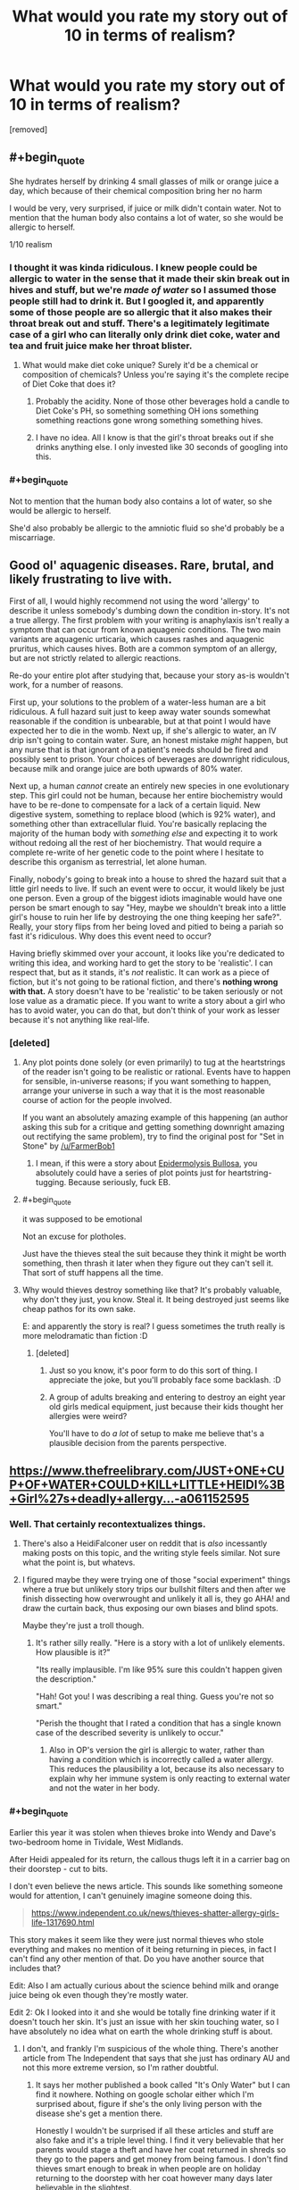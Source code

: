 #+TITLE: What would you rate my story out of 10 in terms of realism?

* What would you rate my story out of 10 in terms of realism?
:PROPERTIES:
:Score: 0
:DateUnix: 1532286480.0
:FlairText: WIP
:END:
[removed]


** #+begin_quote
  She hydrates herself by drinking 4 small glasses of milk or orange juice a day, which because of their chemical composition bring her no harm
#+end_quote

I would be very, very surprised, if juice or milk didn't contain water. Not to mention that the human body also contains a lot of water, so she would be allergic to herself.

1/10 realism
:PROPERTIES:
:Author: rhaps0dy4
:Score: 19
:DateUnix: 1532286806.0
:END:

*** I thought it was kinda ridiculous. I knew people could be allergic to water in the sense that it made their skin break out in hives and stuff, but we're /made of water/ so I assumed those people still had to drink it. But I googled it, and apparently some of those people are so allergic that it also makes their throat break out and stuff. There's a legitimately legitimate case of a girl who can literally only drink diet coke, water and tea and fruit juice make her throat blister.
:PROPERTIES:
:Author: ElizabethRobinThales
:Score: 12
:DateUnix: 1532288419.0
:END:

**** What would make diet coke unique? Surely it'd be a chemical or composition of chemicals? Unless you're saying it's the complete recipe of Diet Coke that does it?
:PROPERTIES:
:Author: RMcD94
:Score: 3
:DateUnix: 1532289019.0
:END:

***** Probably the acidity. None of those other beverages hold a candle to Diet Coke's PH, so something something OH ions something something reactions gone wrong something something hives.
:PROPERTIES:
:Author: Frommerman
:Score: 3
:DateUnix: 1532299324.0
:END:


***** I have no idea. All I know is that the girl's throat breaks out if she drinks anything else. I only invested like 30 seconds of googling into this.
:PROPERTIES:
:Author: ElizabethRobinThales
:Score: 2
:DateUnix: 1532289097.0
:END:


*** #+begin_quote
  Not to mention that the human body also contains a lot of water, so she would be allergic to herself.
#+end_quote

She'd also probably be allergic to the amniotic fluid so she'd probably be a miscarriage.
:PROPERTIES:
:Author: appropriate-username
:Score: 2
:DateUnix: 1532297958.0
:END:


** Good ol' aquagenic diseases. Rare, brutal, and likely frustrating to live with.

First of all, I would highly recommend not using the word 'allergy' to describe it unless somebody's dumbing down the condition in-story. It's not a true allergy. The first problem with your writing is anaphylaxis isn't really a symptom that can occur from known aquagenic conditions. The two main variants are aquagenic urticaria, which causes rashes and aquagenic pruritus, which causes hives. Both are a common symptom of an allergy, but are not strictly related to allergic reactions.

Re-do your entire plot after studying that, because your story as-is wouldn't work, for a number of reasons.

First up, your solutions to the problem of a water-less human are a bit ridiculous. A full hazard suit just to keep away water sounds somewhat reasonable if the condition is unbearable, but at that point I would have expected her to die in the womb. Next up, if she's allergic to water, an IV drip isn't going to contain water. Sure, an honest mistake /might/ happen, but any nurse that is that ignorant of a patient's needs should be fired and possibly sent to prison. Your choices of beverages are downright ridiculous, because milk and orange juice are both upwards of 80% water.

Next up, a human /cannot/ create an entirely new species in one evolutionary step. This girl could not be human, because her entire biochemistry would have to be re-done to compensate for a lack of a certain liquid. New digestive system, something to replace blood (which is 92% water), and something other than extracellular fluid. You're basically replacing the majority of the human body with /something else/ and expecting it to work without redoing all the rest of her biochemistry. That would require a complete re-write of her genetic code to the point where I hesitate to describe this organism as terrestrial, let alone human.

Finally, nobody's going to break into a house to shred the hazard suit that a little girl needs to live. If such an event were to occur, it would likely be just one person. Even a group of the biggest idiots imaginable would have one person be smart enough to say "Hey, maybe we shouldn't break into a little girl's house to ruin her life by destroying the one thing keeping her safe?". Really, your story flips from her being loved and pitied to being a pariah so fast it's ridiculous. Why does this event need to occur?

Having briefly skimmed over your account, it looks like you're dedicated to writing this idea, and working hard to get the story to be 'realistic'. I can respect that, but as it stands, it's /not/ realistic. It can work as a piece of fiction, but it's not going to be rational fiction, and there's *nothing wrong with that.* A story doesn't have to be 'realistic' to be taken seriously or not lose value as a dramatic piece. If you want to write a story about a girl who has to avoid water, you can do that, but don't think of your work as lesser because it's not anything like real-life.
:PROPERTIES:
:Author: earzo7
:Score: 11
:DateUnix: 1532290853.0
:END:

*** [deleted]
:PROPERTIES:
:Score: 0
:DateUnix: 1532291827.0
:END:

**** Any plot points done solely (or even primarily) to tug at the heartstrings of the reader isn't going to be realistic or rational. Events have to happen for sensible, in-universe reasons; if you want something to happen, arrange your universe in such a way that it is the most reasonable course of action for the people involved.

If you want an absolutely amazing example of this happening (an author asking this sub for a critique and getting something downright amazing out rectifying the same problem), try to find the original post for "Set in Stone" by [[/u/FarmerBob1]]
:PROPERTIES:
:Author: narfanator
:Score: 5
:DateUnix: 1532293711.0
:END:

***** I mean, if this were a story about [[http://en.wikipedia.org/wiki/Epidermolysis_bullosa][Epidermolysis Bullosa]], you absolutely could have a series of plot points just for heartstring-tugging. Because seriously, fuck EB.
:PROPERTIES:
:Author: Frommerman
:Score: 2
:DateUnix: 1532299547.0
:END:


**** #+begin_quote
  it was supposed to be emotional
#+end_quote

Not an excuse for plotholes.

Just have the thieves steal the suit because they think it might be worth something, then thrash it later when they figure out they can't sell it. That sort of stuff happens all the time.
:PROPERTIES:
:Author: Silver_Swift
:Score: 3
:DateUnix: 1532295572.0
:END:


**** Why would thieves destroy something like that? It's probably valuable, why don't they just, you know. Steal it. It being destroyed just seems like cheap pathos for its own sake.

E: and apparently the story is real? I guess sometimes the truth really is more melodramatic than fiction :D
:PROPERTIES:
:Author: C_Densem
:Score: 1
:DateUnix: 1532292727.0
:END:

***** [deleted]
:PROPERTIES:
:Score: -2
:DateUnix: 1532292765.0
:END:

****** Just so you know, it's poor form to do this sort of thing. I appreciate the joke, but you'll probably face some backlash. :D
:PROPERTIES:
:Author: C_Densem
:Score: 3
:DateUnix: 1532293009.0
:END:


****** A group of adults breaking and entering to destroy an eight year old girls medical equipment, just because their kids thought her allergies were weird?

You'll have to do /a lot/ of setup to make me believe that's a plausible decision from the parents perspective.
:PROPERTIES:
:Author: Silver_Swift
:Score: 2
:DateUnix: 1532295870.0
:END:


** [[https://www.thefreelibrary.com/JUST+ONE+CUP+OF+WATER+COULD+KILL+LITTLE+HEIDI%3B+Girl%27s+deadly+allergy...-a061152595]]
:PROPERTIES:
:Author: callmesalticidae
:Score: 9
:DateUnix: 1532291262.0
:END:

*** Well. That certainly recontextualizes things.
:PROPERTIES:
:Author: ElizabethRobinThales
:Score: 5
:DateUnix: 1532292809.0
:END:

**** There's also a HeidiFalconer user on reddit that is /also/ incessantly making posts on this topic, and the writing style feels similar. Not sure what the point is, but whatevs.
:PROPERTIES:
:Author: callmesalticidae
:Score: 7
:DateUnix: 1532293014.0
:END:


**** I figured maybe they were trying one of those "social experiment" things where a true but unlikely story trips our bullshit filters and then after we finish dissecting how overwrought and unlikely it all is, they go AHA! and draw the curtain back, thus exposing our own biases and blind spots.

Maybe they're just a troll though.
:PROPERTIES:
:Author: C_Densem
:Score: 5
:DateUnix: 1532293747.0
:END:

***** It's rather silly really. "Here is a story with a lot of unlikely elements. How plausible is it?"

"Its really implausible. I'm like 95% sure this couldn't happen given the description."

"Hah! Got you! I was describing a real thing. Guess you're not so smart."

"Perish the thought that I rated a condition that has a single known case of the described severity is unlikely to occur."
:PROPERTIES:
:Author: sicutumbo
:Score: 5
:DateUnix: 1532295324.0
:END:

****** Also in OP's version the girl is allergic to water, rather than having a condition which is incorrectly called a water allergy. This reduces the plausibility a lot, because its also necessary to explain why her immune system is only reacting to external water and not the water in her body.
:PROPERTIES:
:Author: WarningInsanityBelow
:Score: 3
:DateUnix: 1532297096.0
:END:


*** #+begin_quote
  Earlier this year it was stolen when thieves broke into Wendy and Dave's two-bedroom home in Tividale, West Midlands.

  After Heidi appealed for its return, the callous thugs left it in a carrier bag on their doorstep - cut to bits.
#+end_quote

I don't even believe the news article. This sounds like something someone would for attention, I can't genuinely imagine someone doing this.

#+begin_quote
  [[https://www.independent.co.uk/news/thieves-shatter-allergy-girls-life-1317690.html]]
#+end_quote

This story makes it seem like they were just normal thieves who stole everything and makes no mention of it being returning in pieces, in fact I can't find any other mention of that. Do you have another source that includes that?

Edit: Also I am actually curious about the science behind milk and orange juice being ok even though they're mostly water.

Edit 2: Ok I looked into it and she would be totally fine drinking water if it doesn't touch her skin. It's just an issue with her skin touching water, so I have absolutely no idea what on earth the whole drinking stuff is about.
:PROPERTIES:
:Author: RMcD94
:Score: 4
:DateUnix: 1532300989.0
:END:

**** I don't, and frankly I'm suspicious of the whole thing. There's another article from The Independent that says that she just has ordinary AU and not this more extreme version, so I'm rather doubtful.
:PROPERTIES:
:Author: callmesalticidae
:Score: 2
:DateUnix: 1532301099.0
:END:

***** It says her mother published a book called "It's Only Water" but I can find it nowhere. Nothing on google scholar either which I'm surprised about, figure if she's the only living person with the disease she's get a mention there.

Honestly I wouldn't be surprised if all these articles and stuff are also fake and it's a triple level thing. I find it very believable that her parents would stage a theft and have her coat returned in shreds so they go to the papers and get money from being famous. I don't find thieves smart enough to break in when people are on holiday returning to the doorstep with her coat however many days later believable in the slightest.

This is from when she was 12.

#+begin_quote
  Now her mother, Wendy Falconer, 38, is looking for a publisher for 'It's Only Water' which chronicles Heidi's fragile life.
#+end_quote

9 years later when she's 21 (in 2012)

#+begin_quote
  A long-awaited book about her lifelong struggles, called It's Only Water, is finally set to be published.

  Proud mum Wendy, aged 47, said: "We have always been very protective towards Heidi, since the day she was born.
#+end_quote

Guess it's not published

Edit 2: Also beginning to doubt the whole "of national fame" from how few newspapers wrote anything about her. No TV appearance or anything.
:PROPERTIES:
:Author: RMcD94
:Score: 2
:DateUnix: 1532301677.0
:END:


** I only spent 30 seconds on google for this.

Aquagenic urticaria typically only affects skin contact. Some cases are so severe that drinking water can cause the throat to break out. The one girl I read about can't drink fruit juice, the only thing she can drink is diet coke.

Surgeons wouldn't not take the parents seriously, and it's possible that the parents wouldn't even have to inform the surgeons because, if she's been diagnosed officially (which is reasonable to assume), it'd probably be mentioned in her "charts" or whatever.

Blood is water based. I'm pretty sure the medical drip would have literally zero impact. People who are allergic to water in real life only have it as a topical allergy, and some are severe enough that the inside of the mouth and the throat are also sensitive. It is not reasonable to assume that water touching the inside of her veins/arteries/whatever would cause an outbreak, because blood is like 55% water.

#+begin_quote
  She has to wear a special spacesuit like apparatus in case it rains as a single drop of rain will kill her, for example if she gets a single drop of rain in her mouth by accident, she will go into shock.
#+end_quote

Just noticed that line. The sentence contradicts itself for one (will a single drop of rain kill her or will it cause her to go into shock?), and for two, just straight up /no/. A single drop of water will kill her? Have you done /any/ research on aquagenic urticaria? I mean, 30 seconds with google, man.
:PROPERTIES:
:Author: ElizabethRobinThales
:Score: 7
:DateUnix: 1532289486.0
:END:


** You can get suspension-of-disbelief for basically anything, so long as you make it part of your premise.

Chapter 1 can have some really unlikely or impossible things ("Jane was an ordinary girl, until she won the lottery 3 times in 3 weeks." / "Naruto was born in the hidden valley of Ninjas") and I'd accept them as price-of-admission to your story.

The problem is that everything else needs to flow realistically. That includes explanations for the premise, if you give them.

One solution is to not explain stuff. This happened in /Wicked/. The main character was alergic to water. Tea was fine. The reason was "Literal Magic."

But, if you're going to make the water allergy a major part of your story (and not say 'magic!') then you need to give enough details that I, as a reader, can anticipate how your character would react to different things.

In this case, "Water Based" is probably not the descriptor you want. Orange juice, and IV fluids are water based. So is blood.

If you're making up a fake condition, I'd go with something like, "Heidi's cell boundaries are especialy vulnerable to reverse-osmosis. Contact with ph-neutral water will sap minerals right out of her skin."

That would be enough to give me intuition (rain=bad, OJ=fine, coke=fine, blood=fine) to follow the story.

But, once that's established, you have "[sick kid] needs a space-suit and special treatment."

From there, the things that jump out at me are:

1. Why does everyone know about this person? There are the occasional "sick kid" human interest stories, but they last for 6-months, tops.

Are the kid's parents doing something to keep her in the news? Because "munchausen-by-proxy, except the kid is actually sick" could be legitimately interesting.

What would it be like to be a kid who's on the lecture circuit as "brave child teaches you to appreciate life"? Maybe your lectures -- which you've been giving since you were 8 -- lifted your family out of poverty, but mean that youv'e got to maintain this always-hopeful persona that you're coming to hate.

1. What kind of parent doesn't have a backup plan?

Stuff breaks. So, I'd expect the parents to have some kind of backup plan. And, at a minimum, I'd expect the house to have a room with a dehumidifer. Otherwise, how could the character scratch an itch or change her underwear?

1. Why would thieves break into this house? There's no black-market for kid-sized space-suits. And attempted murder of a kid would actually annoy the cops
:PROPERTIES:
:Author: best_cat
:Score: 5
:DateUnix: 1532292335.0
:END:

*** [deleted]
:PROPERTIES:
:Score: -3
:DateUnix: 1532292625.0
:END:

**** #+begin_quote
  Angry and frustrated, the parents subsequently refer Heidi to Chinese herbalists and Homeopathic doctors, who then take her and her parents seriously.
#+end_quote

Have you looked up homeopathy? Like at all? It is literally drinking water as medicine so that's straight up ridiculous if she's so allergic.

#+begin_quote
  The town know about her because of the unusualness of the condition and the parents attempts at spreading awareness
#+end_quote

Why are they spreading awareness? Are their others with this condition? Suspected cases? What's the point?

#+begin_quote
  I'm not sure why the thieves would break into her house but when she was younger she was bullied often and bullies threatened to destroy her suit, so maybe the thieves could have been the bullies parents?
#+end_quote

Just no, sorry but this doesn't scan at all.

All in all this is in no way scientifically accurate, nor redeemable in it's current form. You news to have a reason behind this at the very least to hang the rest on. You also need a much much stronger antagonist than maybe the parents of bullies. Especially as the child is only 8. Also why in hell would the parents of pre-teens care enough about this girl to dislike her? Their is likely no reason you can give that would explain why fully grown adults with lives of their own would give a damn other than to pay lip service to how hard she and her family have it.

As is I wouldn't rate it at all. If you come up with an entirely different basis for her condition, research actual H2O conditions, and think of a believable social hurdle to base your emotional investment around then you can try again.
:PROPERTIES:
:Author: luka_sene
:Score: 7
:DateUnix: 1532294902.0
:END:

***** #+begin_quote
  Have you looked up homeopathy? Like at all? It is literally drinking water as medicine so that's straight up ridiculous if she's so allergic.
#+end_quote

Obviously the homeopathic doctors diluted the water.
:PROPERTIES:
:Author: callmesalticidae
:Score: 4
:DateUnix: 1532299116.0
:END:


**** Okay, so, why do you keep spamming subreddits about this stuff? It doesn't even seem like a particularly well-executed trolling attempt, so I'm genuinely at a loss.
:PROPERTIES:
:Author: callmesalticidae
:Score: 5
:DateUnix: 1532293154.0
:END:


**** n/m Apparently this is a 'clever social experiment'.
:PROPERTIES:
:Author: best_cat
:Score: 3
:DateUnix: 1532300546.0
:END:


** For posterity here is the post OP made:

--------------

I'm writing a drama story, and one of the main characters (a human girl of 8 years old named Heidi Falconer - if the name sounds too 'fake' do tell) has an unusual weakness - she's allergic to H2O. She has to avoid water at all costs - for example in the story, one time she accidentally drunk a mouthful of water, and went into anaphylaxis, requiring adrenaline shots to reverse. She has to wear a special spacesuit like apparatus in case it rains as a single drop of rain will kill her, for example if she gets a single drop of rain in her mouth by accident, she will go into shock.

She also has to avoid things like surgeries, her parents told the surgeons not to use any water on her as she's allergic and the surgeons took them seriously (in a world first - beforehand the surgeons always used water while operating on a patient), but after the surgery she had to be put on a medical drip (having water injected into her veins), and then went into anaphylaxis because the drip was water based.

She hydrates herself by drinking 4 small glasses of milk or orange juice a day, which because of their chemical composition bring her no harm. She's 100% healthy as long as she avoids H2O as her immune system sees H2O molecules as foreign. She becomes famous in her country because of her allergy, stealing the hearts of residents near her.

Another aspect to the story is she becomes a tragic hermit after a gang of cruel thieves break into her house and steal her 'spacesuit' and tear it up. She was born allergic, and while in her mother's womb she was kicking around a lot in pain.

Does this story sound medically accurate? What would you rate it out of 10? The tone of the story is very serious and is meant to be taken seriously.
:PROPERTIES:
:Author: RMcD94
:Score: 5
:DateUnix: 1532302623.0
:END:


** #+begin_quote
  after a gang of cruel thieves break into her house and steal her 'spacesuit' and tear it up
#+end_quote

Where is this set where a famous child has their house broken into by thieves who are motivated out of sadism?
:PROPERTIES:
:Author: RMcD94
:Score: 4
:DateUnix: 1532289118.0
:END:


** [[https://www.birminghammail.co.uk/news/local-news/water-allergy-girl-reaches-21st-58672]]
:PROPERTIES:
:Author: C_Densem
:Score: 3
:DateUnix: 1532292925.0
:END:
